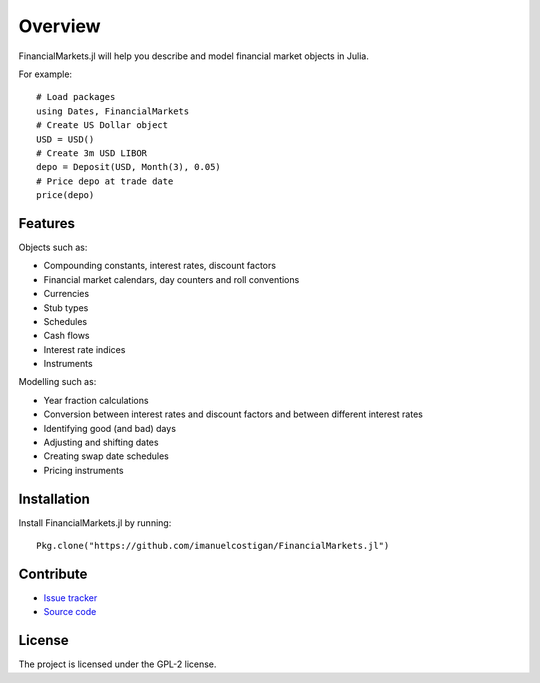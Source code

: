 Overview
===============================================================================

FinancialMarkets.jl will help you describe and model financial market objects in
Julia.

For example::

    # Load packages
    using Dates, FinancialMarkets
    # Create US Dollar object
    USD = USD()
    # Create 3m USD LIBOR
    depo = Deposit(USD, Month(3), 0.05)
    # Price depo at trade date
    price(depo)

Features
-------------------------------------------------------------------------------

Objects such as:

- Compounding constants, interest rates, discount factors
- Financial market calendars, day counters and roll conventions
- Currencies
- Stub types
- Schedules
- Cash flows
- Interest rate indices
- Instruments

Modelling such as:

- Year fraction calculations
- Conversion between interest rates and discount factors and between different interest rates
- Identifying good (and bad) days
- Adjusting and shifting dates
- Creating swap date schedules
- Pricing instruments

Installation
-------------------------------------------------------------------------------

Install FinancialMarkets.jl by running::

    Pkg.clone("https://github.com/imanuelcostigan/FinancialMarkets.jl")

Contribute
-------------------------------------------------------------------------------

- `Issue tracker`_
- `Source code`_

License
-------------------------------------------------------------------------------

The project is licensed under the GPL-2 license.



.. _Issue tracker: https://github.com/imanuelcostigan/FinancialMarkets.jl/issues
.. _Source code: https://github.com/imanuelcostigan/FinancialMarkets.jl


